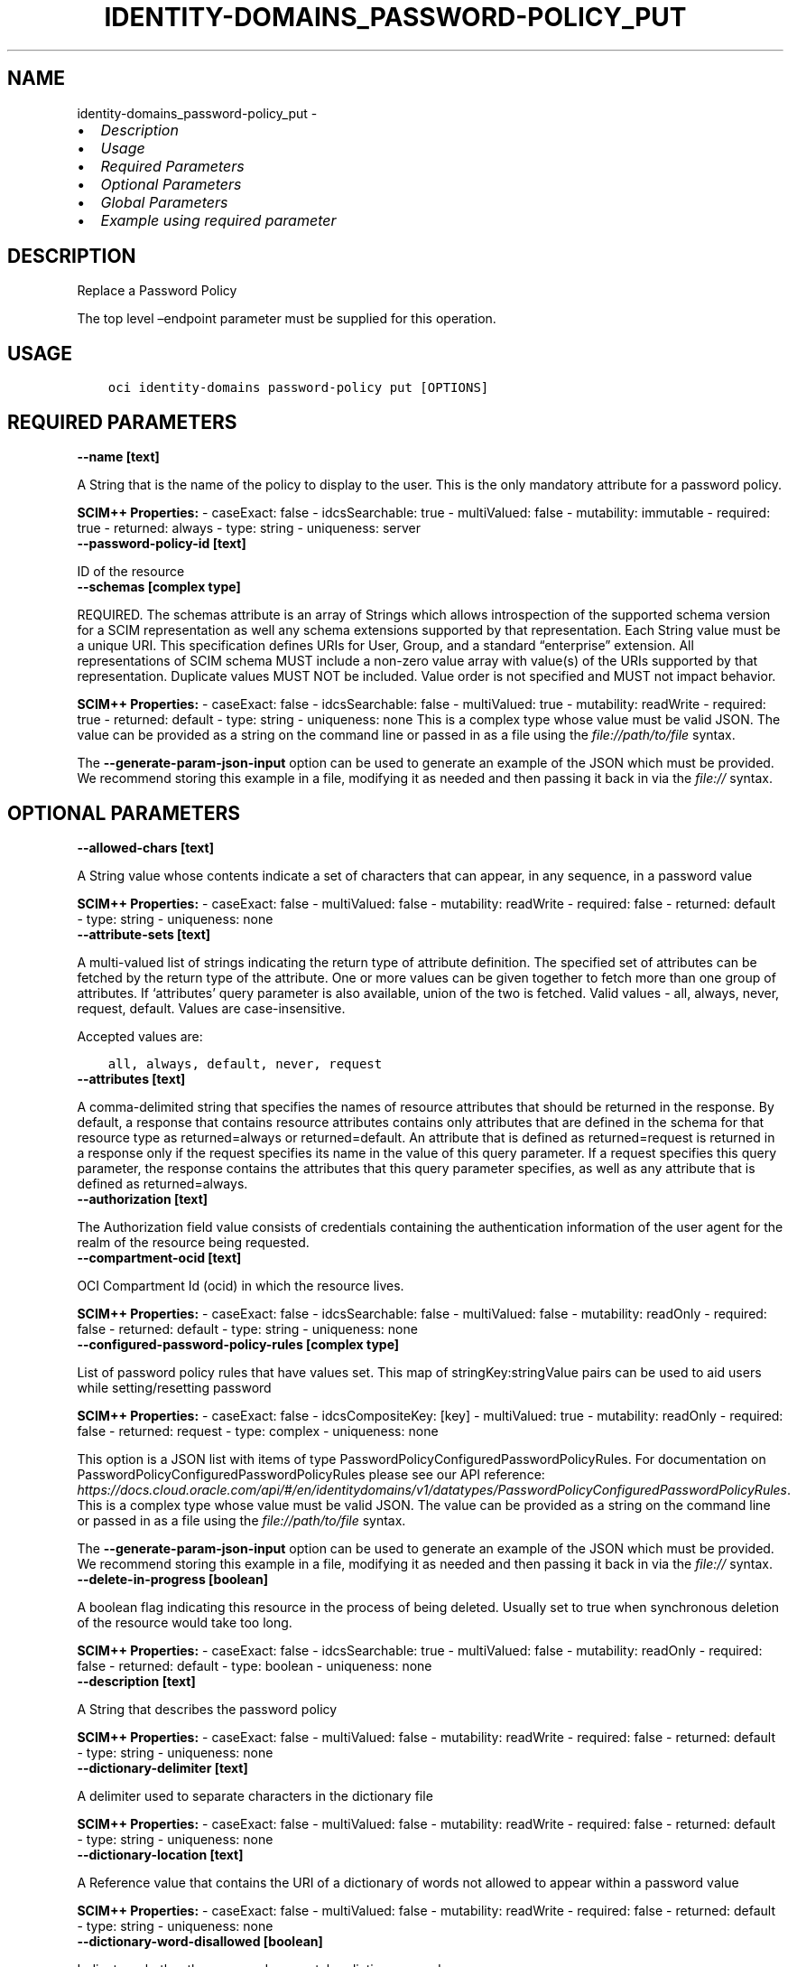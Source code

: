 .\" Man page generated from reStructuredText.
.
.TH "IDENTITY-DOMAINS_PASSWORD-POLICY_PUT" "1" "Jun 05, 2023" "3.28.2" "OCI CLI Command Reference"
.SH NAME
identity-domains_password-policy_put \- 
.
.nr rst2man-indent-level 0
.
.de1 rstReportMargin
\\$1 \\n[an-margin]
level \\n[rst2man-indent-level]
level margin: \\n[rst2man-indent\\n[rst2man-indent-level]]
-
\\n[rst2man-indent0]
\\n[rst2man-indent1]
\\n[rst2man-indent2]
..
.de1 INDENT
.\" .rstReportMargin pre:
. RS \\$1
. nr rst2man-indent\\n[rst2man-indent-level] \\n[an-margin]
. nr rst2man-indent-level +1
.\" .rstReportMargin post:
..
.de UNINDENT
. RE
.\" indent \\n[an-margin]
.\" old: \\n[rst2man-indent\\n[rst2man-indent-level]]
.nr rst2man-indent-level -1
.\" new: \\n[rst2man-indent\\n[rst2man-indent-level]]
.in \\n[rst2man-indent\\n[rst2man-indent-level]]u
..
.INDENT 0.0
.IP \(bu 2
\fI\%Description\fP
.IP \(bu 2
\fI\%Usage\fP
.IP \(bu 2
\fI\%Required Parameters\fP
.IP \(bu 2
\fI\%Optional Parameters\fP
.IP \(bu 2
\fI\%Global Parameters\fP
.IP \(bu 2
\fI\%Example using required parameter\fP
.UNINDENT
.SH DESCRIPTION
.sp
Replace a Password Policy
.sp
The top level –endpoint parameter must be supplied for this operation.
.SH USAGE
.INDENT 0.0
.INDENT 3.5
.sp
.nf
.ft C
oci identity\-domains password\-policy put [OPTIONS]
.ft P
.fi
.UNINDENT
.UNINDENT
.SH REQUIRED PARAMETERS
.INDENT 0.0
.TP
.B \-\-name [text]
.UNINDENT
.sp
A String that is the name of the policy to display to the user. This is the only mandatory attribute for a password policy.
.sp
\fBSCIM++ Properties:\fP  \- caseExact: false  \- idcsSearchable: true  \- multiValued: false  \- mutability: immutable  \- required: true  \- returned: always  \- type: string  \- uniqueness: server
.INDENT 0.0
.TP
.B \-\-password\-policy\-id [text]
.UNINDENT
.sp
ID of the resource
.INDENT 0.0
.TP
.B \-\-schemas [complex type]
.UNINDENT
.sp
REQUIRED. The schemas attribute is an array of Strings which allows introspection of the supported schema version for a SCIM representation as well any schema extensions supported by that representation. Each String value must be a unique URI. This specification defines URIs for User, Group, and a standard “enterprise” extension. All representations of SCIM schema MUST include a non\-zero value array with value(s) of the URIs supported by that representation. Duplicate values MUST NOT be included. Value order is not specified and MUST not impact behavior.
.sp
\fBSCIM++ Properties:\fP  \- caseExact: false  \- idcsSearchable: false  \- multiValued: true  \- mutability: readWrite  \- required: true  \- returned: default  \- type: string  \- uniqueness: none
This is a complex type whose value must be valid JSON. The value can be provided as a string on the command line or passed in as a file using
the \fI\%file://path/to/file\fP syntax.
.sp
The \fB\-\-generate\-param\-json\-input\fP option can be used to generate an example of the JSON which must be provided. We recommend storing this example
in a file, modifying it as needed and then passing it back in via the \fI\%file://\fP syntax.
.SH OPTIONAL PARAMETERS
.INDENT 0.0
.TP
.B \-\-allowed\-chars [text]
.UNINDENT
.sp
A String value whose contents indicate a set of characters that can appear, in any sequence, in a password value
.sp
\fBSCIM++ Properties:\fP  \- caseExact: false  \- multiValued: false  \- mutability: readWrite  \- required: false  \- returned: default  \- type: string  \- uniqueness: none
.INDENT 0.0
.TP
.B \-\-attribute\-sets [text]
.UNINDENT
.sp
A multi\-valued list of strings indicating the return type of attribute definition. The specified set of attributes can be fetched by the return type of the attribute. One or more values can be given together to fetch more than one group of attributes. If ‘attributes’ query parameter is also available, union of the two is fetched. Valid values \- all, always, never, request, default. Values are case\-insensitive.
.sp
Accepted values are:
.INDENT 0.0
.INDENT 3.5
.sp
.nf
.ft C
all, always, default, never, request
.ft P
.fi
.UNINDENT
.UNINDENT
.INDENT 0.0
.TP
.B \-\-attributes [text]
.UNINDENT
.sp
A comma\-delimited string that specifies the names of resource attributes that should be returned in the response. By default, a response that contains resource attributes contains only attributes that are defined in the schema for that resource type as returned=always or returned=default. An attribute that is defined as returned=request is returned in a response only if the request specifies its name in the value of this query parameter. If a request specifies this query parameter, the response contains the attributes that this query parameter specifies, as well as any attribute that is defined as returned=always.
.INDENT 0.0
.TP
.B \-\-authorization [text]
.UNINDENT
.sp
The Authorization field value consists of credentials containing the authentication information of the user agent for the realm of the resource being requested.
.INDENT 0.0
.TP
.B \-\-compartment\-ocid [text]
.UNINDENT
.sp
OCI Compartment Id (ocid) in which the resource lives.
.sp
\fBSCIM++ Properties:\fP  \- caseExact: false  \- idcsSearchable: false  \- multiValued: false  \- mutability: readOnly  \- required: false  \- returned: default  \- type: string  \- uniqueness: none
.INDENT 0.0
.TP
.B \-\-configured\-password\-policy\-rules [complex type]
.UNINDENT
.sp
List of password policy rules that have values set. This map of stringKey:stringValue pairs can be used to aid users while setting/resetting password
.sp
\fBSCIM++ Properties:\fP  \- caseExact: false  \- idcsCompositeKey: [key]  \- multiValued: true  \- mutability: readOnly  \- required: false  \- returned: request  \- type: complex  \- uniqueness: none
.sp
This option is a JSON list with items of type PasswordPolicyConfiguredPasswordPolicyRules.  For documentation on PasswordPolicyConfiguredPasswordPolicyRules please see our API reference: \fI\%https://docs.cloud.oracle.com/api/#/en/identitydomains/v1/datatypes/PasswordPolicyConfiguredPasswordPolicyRules\fP\&.
This is a complex type whose value must be valid JSON. The value can be provided as a string on the command line or passed in as a file using
the \fI\%file://path/to/file\fP syntax.
.sp
The \fB\-\-generate\-param\-json\-input\fP option can be used to generate an example of the JSON which must be provided. We recommend storing this example
in a file, modifying it as needed and then passing it back in via the \fI\%file://\fP syntax.
.INDENT 0.0
.TP
.B \-\-delete\-in\-progress [boolean]
.UNINDENT
.sp
A boolean flag indicating this resource in the process of being deleted. Usually set to true when synchronous deletion of the resource would take too long.
.sp
\fBSCIM++ Properties:\fP  \- caseExact: false  \- idcsSearchable: true  \- multiValued: false  \- mutability: readOnly  \- required: false  \- returned: default  \- type: boolean  \- uniqueness: none
.INDENT 0.0
.TP
.B \-\-description [text]
.UNINDENT
.sp
A String that describes the password policy
.sp
\fBSCIM++ Properties:\fP  \- caseExact: false  \- multiValued: false  \- mutability: readWrite  \- required: false  \- returned: default  \- type: string  \- uniqueness: none
.INDENT 0.0
.TP
.B \-\-dictionary\-delimiter [text]
.UNINDENT
.sp
A delimiter used to separate characters in the dictionary file
.sp
\fBSCIM++ Properties:\fP  \- caseExact: false  \- multiValued: false  \- mutability: readWrite  \- required: false  \- returned: default  \- type: string  \- uniqueness: none
.INDENT 0.0
.TP
.B \-\-dictionary\-location [text]
.UNINDENT
.sp
A Reference value that contains the URI of a dictionary of words not allowed to appear within a password value
.sp
\fBSCIM++ Properties:\fP  \- caseExact: false  \- multiValued: false  \- mutability: readWrite  \- required: false  \- returned: default  \- type: string  \- uniqueness: none
.INDENT 0.0
.TP
.B \-\-dictionary\-word\-disallowed [boolean]
.UNINDENT
.sp
Indicates whether the password can match a dictionary word
.sp
\fBSCIM++ Properties:\fP  \- caseExact: false  \- multiValued: false  \- mutability: readWrite  \- required: false  \- returned: default  \- type: boolean  \- uniqueness: none
.INDENT 0.0
.TP
.B \-\-disallowed\-chars [text]
.UNINDENT
.sp
A String value whose contents indicate a set of characters that cannot appear, in any sequence, in a password value
.sp
\fBSCIM++ Properties:\fP  \- caseExact: false  \- multiValued: false  \- mutability: readWrite  \- required: false  \- returned: default  \- type: string  \- uniqueness: none
.INDENT 0.0
.TP
.B \-\-disallowed\-substrings [complex type]
.UNINDENT
.sp
A String value whose contents indicate a set of substrings that cannot appear, in any sequence, in a password value
.sp
\fBSCIM++ Properties:\fP  \- caseExact: false  \- multiValued: true  \- mutability: readWrite  \- required: false  \- returned: default  \- type: string  \- uniqueness: none
This is a complex type whose value must be valid JSON. The value can be provided as a string on the command line or passed in as a file using
the \fI\%file://path/to/file\fP syntax.
.sp
The \fB\-\-generate\-param\-json\-input\fP option can be used to generate an example of the JSON which must be provided. We recommend storing this example
in a file, modifying it as needed and then passing it back in via the \fI\%file://\fP syntax.
.INDENT 0.0
.TP
.B \-\-domain\-ocid [text]
.UNINDENT
.sp
OCI Domain Id (ocid) in which the resource lives.
.sp
\fBSCIM++ Properties:\fP  \- caseExact: false  \- idcsSearchable: false  \- multiValued: false  \- mutability: readOnly  \- required: false  \- returned: default  \- type: string  \- uniqueness: none
.INDENT 0.0
.TP
.B \-\-external\-id [text]
.UNINDENT
.sp
An identifier for the Resource as defined by the Service Consumer. The externalId may simplify identification of the Resource between Service Consumer and Service Provider by allowing the Consumer to refer to the Resource with its own identifier, obviating the need to store a local mapping between the local identifier of the Resource and the identifier used by the Service Provider. Each Resource MAY include a non\-empty externalId value. The value of the externalId attribute is always issued by the Service Consumer and can never be specified by the Service Provider. The Service Provider MUST always interpret the externalId as scoped to the Service Consumer’s tenant.
.sp
\fBSCIM++ Properties:\fP  \- caseExact: false  \- multiValued: false  \- mutability: readWrite  \- required: false  \- returned: default  \- type: string  \- uniqueness: none
.INDENT 0.0
.TP
.B \-\-first\-name\-disallowed [boolean]
.UNINDENT
.sp
Indicates a sequence of characters that match the user’s first name of given name cannot be the password. Password validation against policy will be ignored if length of first name is less than or equal to 3 characters.
.sp
\fBSCIM++ Properties:\fP  \- caseExact: false  \- multiValued: false  \- mutability: readWrite  \- required: false  \- returned: default  \- type: boolean  \- uniqueness: none
.INDENT 0.0
.TP
.B \-\-force
.UNINDENT
.sp
Perform update without prompting for confirmation.
.INDENT 0.0
.TP
.B \-\-force\-password\-reset [boolean]
.UNINDENT
.sp
Indicates whether all of the users should be forced to reset their password on the next login (to comply with new password policy changes)
.sp
\fBSCIM++ Properties:\fP  \- caseExact: false  \- multiValued: false  \- mutability: writeOnly  \- required: false  \- returned: never  \- type: boolean  \- uniqueness: none
.INDENT 0.0
.TP
.B \-\-from\-json [text]
.UNINDENT
.sp
Provide input to this command as a JSON document from a file using the \fI\%file://path\-to/file\fP syntax.
.sp
The \fB\-\-generate\-full\-command\-json\-input\fP option can be used to generate a sample json file to be used with this command option. The key names are pre\-populated and match the command option names (converted to camelCase format, e.g. compartment\-id –> compartmentId), while the values of the keys need to be populated by the user before using the sample file as an input to this command. For any command option that accepts multiple values, the value of the key can be a JSON array.
.sp
Options can still be provided on the command line. If an option exists in both the JSON document and the command line then the command line specified value will be used.
.sp
For examples on usage of this option, please see our “using CLI with advanced JSON options” link: \fI\%https://docs.cloud.oracle.com/iaas/Content/API/SDKDocs/cliusing.htm#AdvancedJSONOptions\fP
.INDENT 0.0
.TP
.B \-\-groups [complex type]
.UNINDENT
.sp
A list of groups that the password policy belongs to.
.sp
\fBAdded In:\fP 20.1.3
.sp
\fBSCIM++ Properties:\fP  \- caseExact: false  \- idcsCompositeKey: [value]  \- idcsSearchable: true  \- multiValued: true  \- mutability: readWrite  \- required: false  \- returned: default  \- type: complex  \- uniqueness: none
.sp
This option is a JSON list with items of type PasswordPolicyGroups.  For documentation on PasswordPolicyGroups please see our API reference: \fI\%https://docs.cloud.oracle.com/api/#/en/identitydomains/v1/datatypes/PasswordPolicyGroups\fP\&.
This is a complex type whose value must be valid JSON. The value can be provided as a string on the command line or passed in as a file using
the \fI\%file://path/to/file\fP syntax.
.sp
The \fB\-\-generate\-param\-json\-input\fP option can be used to generate an example of the JSON which must be provided. We recommend storing this example
in a file, modifying it as needed and then passing it back in via the \fI\%file://\fP syntax.
.INDENT 0.0
.TP
.B \-\-id [text]
.UNINDENT
.sp
Unique identifier for the SCIM Resource as defined by the Service Provider. Each representation of the Resource MUST include a non\-empty id value. This identifier MUST be unique across the Service Provider’s entire set of Resources. It MUST be a stable, non\-reassignable identifier that does not change when the same Resource is returned in subsequent requests. The value of the id attribute is always issued by the Service Provider and MUST never be specified by the Service Consumer. bulkId: is a reserved keyword and MUST NOT be used in the unique identifier.
.sp
\fBSCIM++ Properties:\fP  \- caseExact: false  \- idcsSearchable: true  \- multiValued: false  \- mutability: readOnly  \- required: false  \- returned: always  \- type: string  \- uniqueness: global
.INDENT 0.0
.TP
.B \-\-idcs\-created\-by [complex type]
.UNINDENT
.sp
This is a complex type whose value must be valid JSON. The value can be provided as a string on the command line or passed in as a file using
the \fI\%file://path/to/file\fP syntax.
.sp
The \fB\-\-generate\-param\-json\-input\fP option can be used to generate an example of the JSON which must be provided. We recommend storing this example
in a file, modifying it as needed and then passing it back in via the \fI\%file://\fP syntax.
.INDENT 0.0
.TP
.B \-\-idcs\-last\-modified\-by [complex type]
.UNINDENT
.sp
This is a complex type whose value must be valid JSON. The value can be provided as a string on the command line or passed in as a file using
the \fI\%file://path/to/file\fP syntax.
.sp
The \fB\-\-generate\-param\-json\-input\fP option can be used to generate an example of the JSON which must be provided. We recommend storing this example
in a file, modifying it as needed and then passing it back in via the \fI\%file://\fP syntax.
.INDENT 0.0
.TP
.B \-\-idcs\-last\-upgraded\-in\-release [text]
.UNINDENT
.sp
The release number when the resource was upgraded.
.sp
\fBSCIM++ Properties:\fP  \- caseExact: false  \- idcsSearchable: false  \- multiValued: false  \- mutability: readOnly  \- required: false  \- returned: request  \- type: string  \- uniqueness: none
.INDENT 0.0
.TP
.B \-\-idcs\-prevented\-operations [text]
.UNINDENT
.sp
Each value of this attribute specifies an operation that only an internal client may perform on this particular resource.
.sp
\fBSCIM++ Properties:\fP  \- idcsSearchable: false  \- multiValued: true  \- mutability: readOnly  \- required: false  \- returned: request  \- type: string  \- uniqueness: none
.sp
Accepted values are:
.INDENT 0.0
.INDENT 3.5
.sp
.nf
.ft C
delete, replace, update
.ft P
.fi
.UNINDENT
.UNINDENT
.INDENT 0.0
.TP
.B \-\-if\-match [text]
.UNINDENT
.sp
Used to make the request conditional on an ETag
.INDENT 0.0
.TP
.B \-\-last\-name\-disallowed [boolean]
.UNINDENT
.sp
Indicates a sequence of characters that match the user’s last name of given name cannot be the password. Password validation against policy will be ignored if length of last name is less than or equal to 3 characters.
.sp
\fBSCIM++ Properties:\fP  \- caseExact: false  \- multiValued: false  \- mutability: readWrite  \- required: false  \- returned: default  \- type: boolean  \- uniqueness: none
.INDENT 0.0
.TP
.B \-\-lockout\-duration [integer]
.UNINDENT
.sp
The time period in minutes to lock out a user account when the threshold of invalid login attempts is reached. The available range is from 5 through 1440 minutes (24 hours).
.sp
\fBSCIM++ Properties:\fP  \- caseExact: false  \- multiValued: false  \- mutability: readWrite  \- required: false  \- returned: default  \- type: integer  \- uniqueness: none
.INDENT 0.0
.TP
.B \-\-max\-incorrect\-attempts [integer]
.UNINDENT
.sp
An integer that represents the maximum number of failed logins before an account is locked
.sp
\fBSCIM++ Properties:\fP  \- caseExact: false  \- multiValued: false  \- mutability: readWrite  \- required: false  \- returned: default  \- type: integer  \- uniqueness: none
.INDENT 0.0
.TP
.B \-\-max\-length [integer]
.UNINDENT
.sp
The maximum password length (in characters). A value of 0 or no value indicates no maximum length restriction.
.sp
\fBSCIM++ Properties:\fP  \- caseExact: false  \- idcsSearchable: true  \- multiValued: false  \- mutability: readWrite  \- required: false  \- returned: default  \- type: integer  \- uniqueness: none
.INDENT 0.0
.TP
.B \-\-max\-repeated\-chars [integer]
.UNINDENT
.sp
The maximum number of repeated characters allowed in a password.  A value of 0 or no value indicates no such restriction.
.sp
\fBSCIM++ Properties:\fP  \- caseExact: false  \- multiValued: false  \- mutability: readWrite  \- required: false  \- returned: default  \- type: integer  \- uniqueness: none
.INDENT 0.0
.TP
.B \-\-max\-special\-chars [integer]
.UNINDENT
.sp
The maximum number of special characters in a password.  A value of 0 or no value indicates no maximum special characters restriction.
.sp
\fBSCIM++ Properties:\fP  \- caseExact: false  \- multiValued: false  \- mutability: readWrite  \- required: false  \- returned: default  \- type: integer  \- uniqueness: none
.INDENT 0.0
.TP
.B \-\-meta [complex type]
.UNINDENT
.sp
This is a complex type whose value must be valid JSON. The value can be provided as a string on the command line or passed in as a file using
the \fI\%file://path/to/file\fP syntax.
.sp
The \fB\-\-generate\-param\-json\-input\fP option can be used to generate an example of the JSON which must be provided. We recommend storing this example
in a file, modifying it as needed and then passing it back in via the \fI\%file://\fP syntax.
.INDENT 0.0
.TP
.B \-\-min\-alpha\-numerals [integer]
.UNINDENT
.sp
The minimum number of a combination of alphabetic and numeric characters in a password.  A value of 0 or no value indicates no minimum alphanumeric character restriction.
.sp
\fBSCIM++ Properties:\fP  \- caseExact: false  \- multiValued: false  \- mutability: readWrite  \- required: false  \- returned: default  \- type: integer  \- uniqueness: none
.INDENT 0.0
.TP
.B \-\-min\-alphas [integer]
.UNINDENT
.sp
The minimum number of alphabetic characters in a password.  A value of 0 or no value indicates no minimum alphas restriction.
.sp
\fBSCIM++ Properties:\fP  \- caseExact: false  \- multiValued: false  \- mutability: readWrite  \- required: false  \- returned: default  \- type: integer  \- uniqueness: none
.INDENT 0.0
.TP
.B \-\-min\-length [integer]
.UNINDENT
.sp
The minimum password length (in characters). A value of 0 or no value indicates no minimum length restriction.
.sp
\fBSCIM++ Properties:\fP  \- caseExact: false  \- multiValued: false  \- mutability: readWrite  \- required: false  \- returned: default  \- type: integer  \- uniqueness: none
.INDENT 0.0
.TP
.B \-\-min\-lower\-case [integer]
.UNINDENT
.sp
The minimum number of lowercase alphabetic characters in a password.  A value of 0 or no value indicates no minimum lowercase restriction.
.sp
\fBSCIM++ Properties:\fP  \- caseExact: false  \- multiValued: false  \- mutability: readWrite  \- required: false  \- returned: default  \- type: integer  \- uniqueness: none
.INDENT 0.0
.TP
.B \-\-min\-numerals [integer]
.UNINDENT
.sp
The minimum number of numeric characters in a password.  A value of 0 or no value indicates no minimum numeric character restriction.
.sp
\fBSCIM++ Properties:\fP  \- caseExact: false  \- multiValued: false  \- mutability: readWrite  \- required: false  \- returned: default  \- type: integer  \- uniqueness: none
.INDENT 0.0
.TP
.B \-\-min\-password\-age [integer]
.UNINDENT
.sp
Minimum time after which the user can resubmit the reset password request
.sp
\fBSCIM++ Properties:\fP  \- caseExact: false  \- multiValued: false  \- mutability: readWrite  \- required: false  \- returned: default  \- type: integer  \- uniqueness: none
.INDENT 0.0
.TP
.B \-\-min\-special\-chars [integer]
.UNINDENT
.sp
The minimum number of special characters in a password. A value of 0 or no value indicates no minimum special characters restriction.
.sp
\fBSCIM++ Properties:\fP  \- caseExact: false  \- multiValued: false  \- mutability: readWrite  \- required: false  \- returned: default  \- type: integer  \- uniqueness: none
.INDENT 0.0
.TP
.B \-\-min\-unique\-chars [integer]
.UNINDENT
.sp
The minimum number of unique characters in a password.  A value of 0 or no value indicates no minimum unique characters restriction.
.sp
\fBSCIM++ Properties:\fP  \- caseExact: false  \- multiValued: false  \- mutability: readWrite  \- required: false  \- returned: default  \- type: integer  \- uniqueness: none
.INDENT 0.0
.TP
.B \-\-min\-upper\-case [integer]
.UNINDENT
.sp
The minimum number of uppercase alphabetic characters in a password. A value of 0 or no value indicates no minimum uppercase restriction.
.sp
\fBSCIM++ Properties:\fP  \- caseExact: false  \- multiValued: false  \- mutability: readWrite  \- required: false  \- returned: default  \- type: integer  \- uniqueness: none
.INDENT 0.0
.TP
.B \-\-num\-passwords\-in\-history [integer]
.UNINDENT
.sp
The number of passwords that will be kept in history that may not be used as a password
.sp
\fBSCIM++ Properties:\fP  \- caseExact: false  \- multiValued: false  \- mutability: readWrite  \- required: false  \- returned: default  \- type: integer  \- uniqueness: none
.INDENT 0.0
.TP
.B \-\-ocid [text]
.UNINDENT
.sp
Unique OCI identifier for the SCIM Resource.
.sp
\fBSCIM++ Properties:\fP  \- caseExact: true  \- idcsSearchable: true  \- multiValued: false  \- mutability: immutable  \- required: false  \- returned: default  \- type: string  \- uniqueness: global
.INDENT 0.0
.TP
.B \-\-password\-expire\-warning [integer]
.UNINDENT
.sp
An integer indicating the number of days before which the user should be warned about password expiry.
.sp
\fBSCIM++ Properties:\fP  \- caseExact: false  \- multiValued: false  \- mutability: readWrite  \- required: false  \- returned: default  \- type: integer  \- uniqueness: none
.INDENT 0.0
.TP
.B \-\-password\-expires\-after [integer]
.UNINDENT
.sp
The number of days after which the password expires automatically
.sp
\fBSCIM++ Properties:\fP  \- caseExact: false  \- multiValued: false  \- mutability: readWrite  \- required: false  \- returned: default  \- type: integer  \- uniqueness: none
.INDENT 0.0
.TP
.B \-\-password\-strength [text]
.UNINDENT
.sp
Indicates whether the password policy is configured as Simple, Standard, or Custom.
.sp
\fBSCIM++ Properties:\fP  \- caseExact: false  \- multiValued: false  \- mutability: readWrite  \- required: false  \- returned: default  \- type: string  \- uniqueness: none
.sp
Accepted values are:
.INDENT 0.0
.INDENT 3.5
.sp
.nf
.ft C
Custom, Simple, Standard
.ft P
.fi
.UNINDENT
.UNINDENT
.INDENT 0.0
.TP
.B \-\-priority [integer]
.UNINDENT
.sp
Password policy priority
.sp
\fBAdded In:\fP 20.1.3
.sp
\fBSCIM++ Properties:\fP  \- caseExact: false  \- multiValued: false  \- mutability: readWrite  \- required: false  \- returned: default  \- type: integer  \- idcsMinValue: 1  \- uniqueness: server
.INDENT 0.0
.TP
.B \-\-required\-chars [text]
.UNINDENT
.sp
A String value whose contents indicate a set of characters that must appear, in any sequence, in a password value
.sp
\fBSCIM++ Properties:\fP  \- caseExact: false  \- multiValued: false  \- mutability: readWrite  \- required: false  \- returned: default  \- type: string  \- uniqueness: none
.INDENT 0.0
.TP
.B \-\-resource\-type\-schema\-version [text]
.UNINDENT
.sp
An endpoint\-specific schema version number to use in the Request. Allowed version values are Earliest Version or Latest Version as specified in each REST API endpoint description, or any sequential number inbetween. All schema attributes/body parameters are a part of version 1. After version 1, any attributes added or deprecated will be tagged with the version that they were added to or deprecated in. If no version is provided, the latest schema version is returned.
.INDENT 0.0
.TP
.B \-\-starts\-with\-alphabet [boolean]
.UNINDENT
.sp
Indicates that the password must begin with an alphabetic character
.sp
\fBSCIM++ Properties:\fP  \- caseExact: false  \- multiValued: false  \- mutability: readWrite  \- required: false  \- returned: default  \- type: boolean  \- uniqueness: none
.INDENT 0.0
.TP
.B \-\-tags [complex type]
.UNINDENT
.sp
A list of tags on this resource.
.sp
\fBSCIM++ Properties:\fP  \- idcsCompositeKey: [key, value]  \- idcsSearchable: true  \- multiValued: true  \- mutability: readWrite  \- required: false  \- returned: request  \- type: complex  \- uniqueness: none
.sp
This option is a JSON list with items of type Tags.  For documentation on tags please see our API reference: \fI\%https://docs.cloud.oracle.com/api/#/en/identitydomains/v1/datatypes/Tags\fP\&.
This is a complex type whose value must be valid JSON. The value can be provided as a string on the command line or passed in as a file using
the \fI\%file://path/to/file\fP syntax.
.sp
The \fB\-\-generate\-param\-json\-input\fP option can be used to generate an example of the JSON which must be provided. We recommend storing this example
in a file, modifying it as needed and then passing it back in via the \fI\%file://\fP syntax.
.INDENT 0.0
.TP
.B \-\-tenancy\-ocid [text]
.UNINDENT
.sp
OCI Tenant Id (ocid) in which the resource lives.
.sp
\fBSCIM++ Properties:\fP  \- caseExact: false  \- idcsSearchable: false  \- multiValued: false  \- mutability: readOnly  \- required: false  \- returned: default  \- type: string  \- uniqueness: none
.INDENT 0.0
.TP
.B \-\-user\-name\-disallowed [boolean]
.UNINDENT
.sp
Indicates a sequence of characters that match the username cannot be the password. Password validation against policy will be ignored if length of user name is less than or equal to 3 characters.
.sp
\fBSCIM++ Properties:\fP  \- caseExact: false  \- multiValued: false  \- mutability: readWrite  \- required: false  \- returned: default  \- type: boolean  \- uniqueness: none
.SH GLOBAL PARAMETERS
.sp
Use \fBoci \-\-help\fP for help on global parameters.
.sp
\fB\-\-auth\-purpose\fP, \fB\-\-auth\fP, \fB\-\-cert\-bundle\fP, \fB\-\-cli\-auto\-prompt\fP, \fB\-\-cli\-rc\-file\fP, \fB\-\-config\-file\fP, \fB\-\-connection\-timeout\fP, \fB\-\-debug\fP, \fB\-\-defaults\-file\fP, \fB\-\-endpoint\fP, \fB\-\-generate\-full\-command\-json\-input\fP, \fB\-\-generate\-param\-json\-input\fP, \fB\-\-help\fP, \fB\-\-latest\-version\fP, \fB\-\-max\-retries\fP, \fB\-\-no\-retry\fP, \fB\-\-opc\-client\-request\-id\fP, \fB\-\-opc\-request\-id\fP, \fB\-\-output\fP, \fB\-\-profile\fP, \fB\-\-query\fP, \fB\-\-raw\-output\fP, \fB\-\-read\-timeout\fP, \fB\-\-realm\-specific\-endpoint\fP, \fB\-\-region\fP, \fB\-\-release\-info\fP, \fB\-\-request\-id\fP, \fB\-\-version\fP, \fB\-?\fP, \fB\-d\fP, \fB\-h\fP, \fB\-i\fP, \fB\-v\fP
.SH EXAMPLE USING REQUIRED PARAMETER
.sp
Copy and paste the following example into a JSON file, replacing the example parameters with your own.
.INDENT 0.0
.INDENT 3.5
.sp
.nf
.ft C
    oci identity\-domains password\-policy create \-\-generate\-param\-json\-input name > name.json
    oci identity\-domains password\-policy create \-\-generate\-param\-json\-input schemas > schemas.json

    oci identity\-domains password\-policy put \-\-generate\-param\-json\-input name > name.json
    oci identity\-domains password\-policy put \-\-generate\-param\-json\-input schemas > schemas.json
.ft P
.fi
.UNINDENT
.UNINDENT
.sp
Copy the following CLI commands into a file named example.sh. Run the command by typing “bash example.sh” and replacing the example parameters with your own.
.sp
Please note this sample will only work in the POSIX\-compliant bash\-like shell. You need to set up \fI\%the OCI configuration\fP <\fBhttps://docs.oracle.com/en-us/iaas/Content/API/SDKDocs/cliinstall.htm#configfile\fP> and \fI\%appropriate security policies\fP <\fBhttps://docs.oracle.com/en-us/iaas/Content/Identity/Concepts/policygetstarted.htm\fP> before trying the examples.
.INDENT 0.0
.INDENT 3.5
.sp
.nf
.ft C
    password_policy_id=$(oci identity\-domains password\-policy create \-\-name file://name.json \-\-schemas file://schemas.json \-\-query data.id \-\-raw\-output)

    oci identity\-domains password\-policy put \-\-name file://name.json \-\-password\-policy\-id $password_policy_id \-\-schemas file://schemas.json
.ft P
.fi
.UNINDENT
.UNINDENT
.SH AUTHOR
Oracle
.SH COPYRIGHT
2016, 2023, Oracle
.\" Generated by docutils manpage writer.
.
